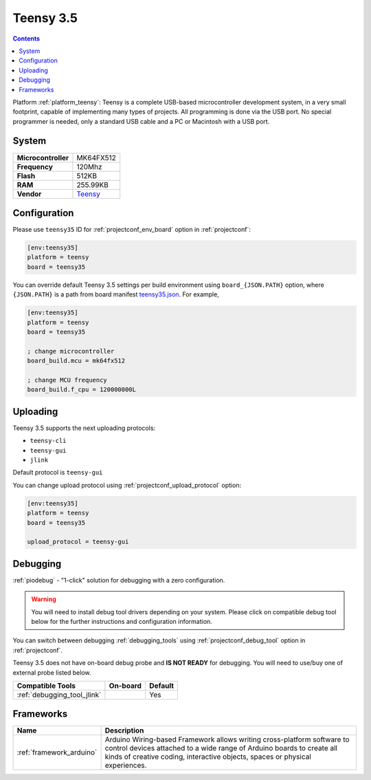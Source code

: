 ..  Copyright (c) 2014-present PlatformIO <contact@platformio.org>
    Licensed under the Apache License, Version 2.0 (the "License");
    you may not use this file except in compliance with the License.
    You may obtain a copy of the License at
       http://www.apache.org/licenses/LICENSE-2.0
    Unless required by applicable law or agreed to in writing, software
    distributed under the License is distributed on an "AS IS" BASIS,
    WITHOUT WARRANTIES OR CONDITIONS OF ANY KIND, either express or implied.
    See the License for the specific language governing permissions and
    limitations under the License.

.. _board_teensy_teensy35:

Teensy 3.5
==========

.. contents::

Platform :ref:`platform_teensy`: Teensy is a complete USB-based microcontroller development system, in a very small footprint, capable of implementing many types of projects. All programming is done via the USB port. No special programmer is needed, only a standard USB cable and a PC or Macintosh with a USB port.

System
------

.. list-table::

  * - **Microcontroller**
    - MK64FX512
  * - **Frequency**
    - 120Mhz
  * - **Flash**
    - 512KB
  * - **RAM**
    - 255.99KB
  * - **Vendor**
    - `Teensy <https://www.pjrc.com/store/teensy35.html?utm_source=platformio&utm_medium=docs>`__


Configuration
-------------

Please use ``teensy35`` ID for :ref:`projectconf_env_board` option in :ref:`projectconf`:

.. code-block:: ini

  [env:teensy35]
  platform = teensy
  board = teensy35

You can override default Teensy 3.5 settings per build environment using
``board_{JSON.PATH}`` option, where ``{JSON.PATH}`` is a path from
board manifest `teensy35.json <https://github.com/platformio/platform-teensy/blob/master/boards/teensy35.json>`_. For example,

.. code-block:: ini

  [env:teensy35]
  platform = teensy
  board = teensy35

  ; change microcontroller
  board_build.mcu = mk64fx512

  ; change MCU frequency
  board_build.f_cpu = 120000000L


Uploading
---------
Teensy 3.5 supports the next uploading protocols:

* ``teensy-cli``
* ``teensy-gui``
* ``jlink``

Default protocol is ``teensy-gui``

You can change upload protocol using :ref:`projectconf_upload_protocol` option:

.. code-block:: ini

  [env:teensy35]
  platform = teensy
  board = teensy35

  upload_protocol = teensy-gui

Debugging
---------

:ref:`piodebug` - "1-click" solution for debugging with a zero configuration.

.. warning::
    You will need to install debug tool drivers depending on your system.
    Please click on compatible debug tool below for the further
    instructions and configuration information.

You can switch between debugging :ref:`debugging_tools` using
:ref:`projectconf_debug_tool` option in :ref:`projectconf`.

Teensy 3.5 does not have on-board debug probe and **IS NOT READY** for debugging. You will need to use/buy one of external probe listed below.

.. list-table::
  :header-rows:  1

  * - Compatible Tools
    - On-board
    - Default
  * - :ref:`debugging_tool_jlink`
    - 
    - Yes

Frameworks
----------
.. list-table::
    :header-rows:  1

    * - Name
      - Description

    * - :ref:`framework_arduino`
      - Arduino Wiring-based Framework allows writing cross-platform software to control devices attached to a wide range of Arduino boards to create all kinds of creative coding, interactive objects, spaces or physical experiences.